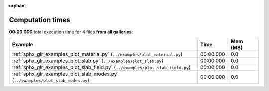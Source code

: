 
:orphan:

.. _sphx_glr_sg_execution_times:


Computation times
=================
**00:00.000** total execution time for 4 files **from all galleries**:

.. container::

  .. raw:: html

    <style scoped>
    <link href="https://cdnjs.cloudflare.com/ajax/libs/twitter-bootstrap/5.3.0/css/bootstrap.min.css" rel="stylesheet" />
    <link href="https://cdn.datatables.net/1.13.6/css/dataTables.bootstrap5.min.css" rel="stylesheet" />
    </style>
    <script src="https://code.jquery.com/jquery-3.7.0.js"></script>
    <script src="https://cdn.datatables.net/1.13.6/js/jquery.dataTables.min.js"></script>
    <script src="https://cdn.datatables.net/1.13.6/js/dataTables.bootstrap5.min.js"></script>
    <script type="text/javascript" class="init">
    $(document).ready( function () {
        $('table.sg-datatable').DataTable({order: [[1, 'desc']]});
    } );
    </script>

  .. list-table::
   :header-rows: 1
   :class: table table-striped sg-datatable

   * - Example
     - Time
     - Mem (MB)
   * - :ref:`sphx_glr_examples_plot_material.py` (``../examples/plot_material.py``)
     - 00:00.000
     - 0.0
   * - :ref:`sphx_glr_examples_plot_slab.py` (``../examples/plot_slab.py``)
     - 00:00.000
     - 0.0
   * - :ref:`sphx_glr_examples_plot_slab_field.py` (``../examples/plot_slab_field.py``)
     - 00:00.000
     - 0.0
   * - :ref:`sphx_glr_examples_plot_slab_modes.py` (``../examples/plot_slab_modes.py``)
     - 00:00.000
     - 0.0
